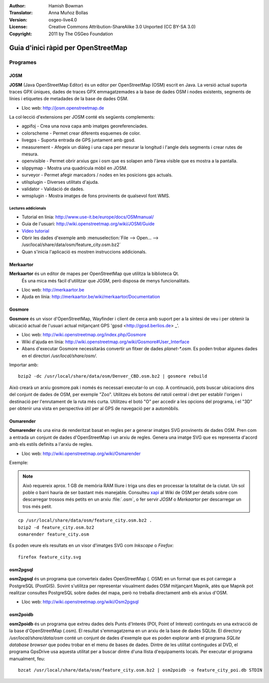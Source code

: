 :Author: Hamish Bowman
:Translator: Anna Muñoz Bollas
:Version: osgeo-live4.0
:License: Creative Commons Attribution-ShareAlike 3.0 Unported  (CC BY-SA 3.0)
:Copyright: 2011 by The OSGeo Foundation

.. image:: /images/project_logos/logo-osm.png
  :scale: 100 %
  :alt: project logo
  :align: right
  :target: http://www.osm.org


********************************************************************************
Guia d'inici ràpid per OpenStreetMap
********************************************************************************

Programes
================================================================================

JOSM
~~~~~~~~~~~~~~~~~~~~~~~~~~~~~~~~~~~~~~~~~~~~~~~~~~~~~~~~~~~~~~~~~~~~~~~~~~~~~~~~

**JOSM** (Java OpenStreetMap Editor) és un editor per OpenStreetMap (OSM) 
escrit en Java. La versió actual suporta traces GPX úniques, dades de traces 
GPX emmagatzemades a la base de dades OSM i nodes existents, segments de línies 
i etiquetes de metadades de la base de dades OSM.

* Lloc web: http://josm.openstreetmap.de

La col·lecció d'extensions per JOSM conté els següents complements:

* agpifoj	     - Crea una nova capa amb imatges georeferenciades.
* colorscheme	     - Permet crear diferents esquemes de color.
* livegps	     - Suporta entrada de GPS juntament amb gpsd.
* measurement	     - Afegeix un diàleg i una capa per mesurar la longitud i l'angle dels segments i crear rutes de mesura.
* openvisible	     - Permet obrir arxius gpx i osm que es solapen amb l'àrea visible que es mostra a la pantalla.
* slippymap	     - Mostra una quadrícula mòbil en JOSM.
* surveyor	     - Permet afegir marcadors / nodes en les posicions gps actuals.
* utilsplugin	     - Diverses utilitats d'ajuda.
* validator	     - Validació de dades.
* wmsplugin	     - Mostra imatges de fons provinents de qualsevol font WMS.


Lectures addicionals
--------------------------------------------------------------------------------

* Tutorial en línia: http://www.use-it.be/europe/docs/OSMmanual/
* Guia de l'usuari: http://wiki.openstreetmap.org/wiki/JOSM/Guide
* `Vídeo tutorial <http://showmedo.com/videotutorials/video?name=1800050&amp;fromSeriesID=180>`_
* Obrir les dades d'exemple amb :menuselection:`File --> Open... --> /usr/local/share/data/osm/feature_city.osm.bz2`
* Quan s'inicia l'aplicació es mostren instruccions addicionals.


Merkaartor
~~~~~~~~~~~~~~~~~~~~~~~~~~~~~~~~~~~~~~~~~~~~~~~~~~~~~~~~~~~~~~~~~~~~~~~~~~~~~~~~

**Merkaartor** és un editor de mapes per OpenStreetMap que utilitza la biblioteca Qt.
 És una mica més fàcil d'utilitzar que JOSM, però disposa de menys funcionalitats.

* Lloc web: http://merkaartor.be
* Ajuda en línia: http://merkaartor.be/wiki/merkaartor/Documentation

Gosmore
~~~~~~~~~~~~~~~~~~~~~~~~~~~~~~~~~~~~~~~~~~~~~~~~~~~~~~~~~~~~~~~~~~~~~~~~~~~~~~~~

**Gosmore** és un visor d'OpenStreetMap, Wayfinder i client de cerca amb
suport per a la síntesi de veu i per obtenir la ubicació actual de l'usuari
actual mitjançant GPS 'gpsd <http://gpsd.berlios.de> _'.

* Lloc web: http://wiki.openstreetmap.org/index.php/Gosmore
* Wiki d'ajuda en línia: http://wiki.openstreetmap.org/wiki/Gosmore#User_Interface
* Abans d'executar Gosmore necessitaràs convertir un fitxer de dades `planet-*.osm`. Es poden trobar algunes dades en el directori `/usr/local/share/osm/`.

Importar amb:

::

  bzip2 -dc /usr/local/share/data/osm/Denver_CBD.osm.bz2 | gosmore rebuild

Això crearà un arxiu gosmore.pak i només és necessari executar-lo un cop.
A continuació, pots buscar ubicacions dins del conjunt de dades de OSM, per exemple "Zoo".
Utilitzeu els botons del ratolí central i dret per establir l'origen i destinació per l'enrutament de la ruta més curta. 
Utilitzeu el botó "O" per accedir a les opcions del programa, i el "3D" per obtenir una vista en perspectiva útil 
per al GPS de navegació per a automòbils.

Osmarender
~~~~~~~~~~~~~~~~~~~~~~~~~~~~~~~~~~~~~~~~~~~~~~~~~~~~~~~~~~~~~~~~~~~~~~~~~~~~~~~~

**Osmarender** és una eina de renderitzat basat en regles per a generar imatges SVG provinents de dades OSM. 
Pren com a entrada un conjunt de dades d'OpenStreetMap i un arxiu de regles.
Genera una imatge SVG que es representa d'acord amb els estils definits a l'arxiu de regles.
 
* Lloc web: http://wiki.openstreetmap.org/wiki/Osmarender

Exemple:

.. Note :: Això requereix aprox. 1 GB de memòria RAM lliure i triga uns dies en processar
   la totalitat de la ciutat. Un sol poble o barri hauria de ser bastant més manejable.
   Consulteu `xapi <http://wiki.openstreetmap.org/wiki/Xapi>`_ al Wiki de OSM per
   detalls sobre com descarregar trossos més petits en un arxiu :file:`.osm`, o fer servir
   *JOSM* o *Merkaartor* per descarregar un tros més petit.
   
::

  cp /usr/local/share/data/osm/feature_city.osm.bz2 .
  bzip2 -d feature_city.osm.bz2
  osmarender feature_city.osm

Es poden veure els resultats en un visor d'imatges SVG com `Inkscape` o `Firefox`:

::

  firefox feature_city.svg


osm2pgsql
~~~~~~~~~~~~~~~~~~~~~~~~~~~~~~~~~~~~~~~~~~~~~~~~~~~~~~~~~~~~~~~~~~~~~~~~~~~~~~~~

**osm2pgsql** és un programa que converteix dades OpenStreetMap (. OSM) en un
format que es pot carregar a PostgreSQL (PostGIS). Sovint s'utilitza per representar 
visualment dades OSM mitjançant Mapnik, atès que Mapnik pot realitzar consultes 
PostgreSQL sobre dades del mapa, però no treballa directament amb els arxius d'OSM.
 
* Lloc web: http://wiki.openstreetmap.org/wiki/Osm2pgsql


osm2poidb
~~~~~~~~~~~~~~~~~~~~~~~~~~~~~~~~~~~~~~~~~~~~~~~~~~~~~~~~~~~~~~~~~~~~~~~~~~~~~~~~

**osm2poidb** és un programa que extreu dades dels Punts d'Interés (POI, Point of Interest)
continguts en una extracció de la base d'OpenStreetMap (.osm). El resultat s'emmagatzema 
en un arxiu de la base de dades SQLite. El directory `/usr/local/share/data/osm` conté un
conjunt de dades d'exemple que es poden explorar amb el programa `SQLite database browser` que 
podeu trobar en el menu de bases de dades.
Dintre de les utilitat contingudes al DVD, el programa GpsDrive
usa aquesta utilitat per a buscar dintre d'una llista d'equipaments locals.
Per executar el programa manualment, feu:

::

  bzcat /usr/local/share/data/osm/feature_city.osm.bz2 | osm2poidb -o feature_city_poi.db STDIN

